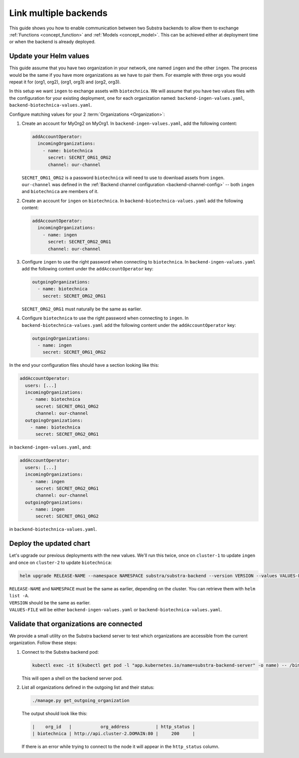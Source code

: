 **********************
Link multiple backends
**********************

This guide shows you how to enable communication between two Substra backends to allow them to exchange :ref:`Functions <concept_function>` and :ref:`Models <concept_model>`.
This can be achieved either at deployment time or when the backend is already deployed.

Update your Helm values
=======================

This guide assume that you have two organization in your network, one named ``ingen`` and the other ``ingen``.
The process would be the same if you have more organizations as we have to pair them. For example with three orgs you would repeat it for (org1, org2), (org1, org3) and (org2, org3).

In this setup we want ``ingen`` to exchange assets with ``biotechnica``.
We will assume that you have two values files with the configuration for your existing deployment, one for each organization named: ``backend-ingen-values.yaml``, ``backend-biotechnica-values.yaml``.

Configure matching values for your 2 :term:`Organizations <Organization>`:

#. Create an account for MyOrg2 on MyOrg1.
   In ``backend-ingen-values.yaml``, add the following content:

   .. code-block:: yaml

      addAccountOperator:
        incomingOrganizations:
          - name: biotechnica
            secret: SECRET_ORG1_ORG2
            channel: our-channel

   | ``SECRET_ORG1_ORG2`` is a password ``biotechnica`` will need to use to download assets from ``ingen``.
   | ``our-channel`` was defined in the :ref:`Backend channel configuration <backend-channel-config>` -- both ``ingen`` and ``biotechnica`` are members of it.

#. Create an account for ``ingen`` on ``biotechnica``.
   In ``backend-biotechnica-values.yaml`` add the following content:

   .. code-block:: yaml

      addAccountOperator:
        incomingOrganizations:
          - name: ingen
            secret: SECRET_ORG2_ORG1
            channel: our-channel

#. Configure ``ingen`` to use the right password when connecting to ``biotechnica``.
   In ``backend-ingen-values.yaml`` add the following content under the ``addAccountOperator`` key:

   .. code-block:: yaml

      outgoingOrganizations:
        - name: biotechnica
          secret: SECRET_ORG2_ORG1

   | ``SECRET_ORG2_ORG1`` must naturally be the same as earlier.

#. Configure ``biotechnica`` to use the right password when connecting to ``ingen``.
   In ``backend-biotechnica-values.yaml`` add the following content under the ``addAccountOperator`` key:

   .. code-block:: yaml

      outgoingOrganizations:
        - name: ingen
          secret: SECRET_ORG1_ORG2

In the end your configuration files should have a section looking like this:

.. code-block:: yaml

   addAccountOperator:
     users: [...]
     incomingOrganizations:
       - name: biotechnica
         secret: SECRET_ORG1_ORG2
         channel: our-channel
     outgoingOrganizations:
       - name: biotechnica
         secret: SECRET_ORG2_ORG1

in ``backend-ingen-values.yaml``, and:

.. code-block:: yaml

   addAccountOperator:
     users: [...]
     incomingOrganizations:
       - name: ingen
         secret: SECRET_ORG2_ORG1
         channel: our-channel
     outgoingOrganizations:
       - name: ingen
         secret: SECRET_ORG1_ORG2

in ``backend-biotechnica-values.yaml``.


Deploy the updated chart
========================

Let's upgrade our previous deployments with the new values. We'll run this twice, once on ``cluster-1`` to update ``ingen`` and once on ``cluster-2`` to update ``biotechnica``:

.. code-block:: bash

   helm upgrade RELEASE-NAME --namespace NAMESPACE substra/substra-backend --version VERSION --values VALUES-FILE

| ``RELEASE-NAME`` and ``NAMESPACE`` must be the same as earlier, depending on the cluster.
  You can retrieve them with ``helm list -A``.
| ``VERSION`` should be the same as earlier.
| ``VALUES-FILE`` will be either ``backend-ingen-values.yaml`` or ``backend-biotechnica-values.yaml``.


Validate that organizations are connected
=========================================

We provide a small utility on the Substra backend server to test which organizations are accessible from the current organization.
Follow these steps:

#. Connect to the Substra backend pod:

   .. code-block:: bash

      kubectl exec -it $(kubectl get pod -l "app.kubernetes.io/name=substra-backend-server" -o name) -- /bin/bash

   This will open a shell on the backend server pod.

#. List all organizations defined in the outgoing list and their status:

   .. code-block:: bash

       ./manage.py get_outgoing_organization

   The output should look like this:

   .. code-block:: bash

      |    org_id   |           org_address          | http_status |
      | biotechnica | http://api.cluster-2.DOMAIN:80 |     200     |

   If there is an error while trying to connect to the node it will appear in the ``http_status`` column.
